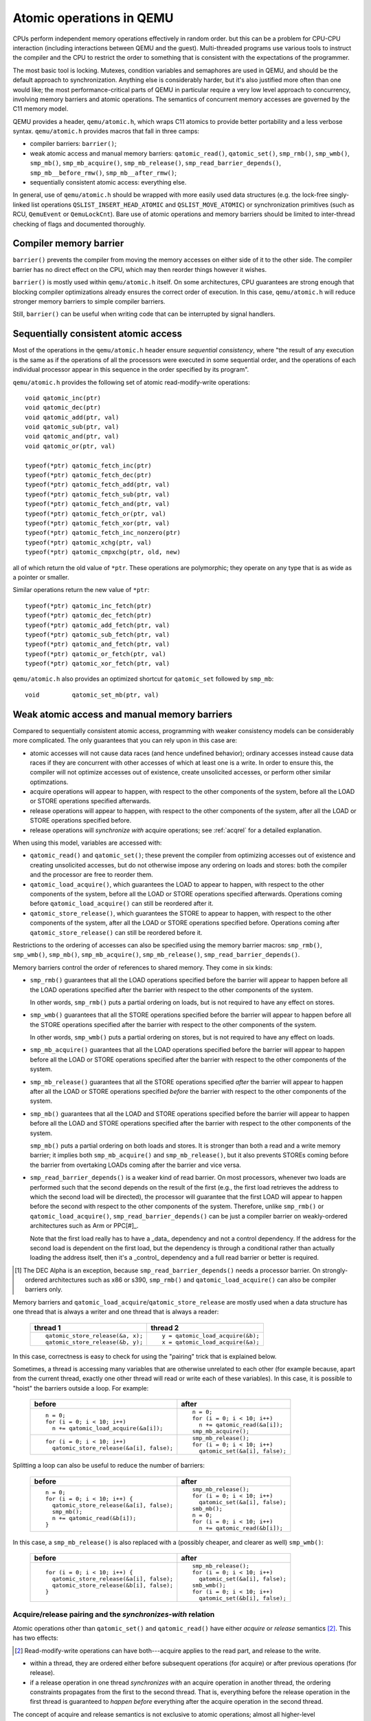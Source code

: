 .. _atomics-ref:

=========================
Atomic operations in QEMU
=========================

CPUs perform independent memory operations effectively in random order.
but this can be a problem for CPU-CPU interaction (including interactions
between QEMU and the guest).  Multi-threaded programs use various tools
to instruct the compiler and the CPU to restrict the order to something
that is consistent with the expectations of the programmer.

The most basic tool is locking.  Mutexes, condition variables and
semaphores are used in QEMU, and should be the default approach to
synchronization.  Anything else is considerably harder, but it's
also justified more often than one would like;
the most performance-critical parts of QEMU in particular require
a very low level approach to concurrency, involving memory barriers
and atomic operations.  The semantics of concurrent memory accesses are governed
by the C11 memory model.

QEMU provides a header, ``qemu/atomic.h``, which wraps C11 atomics to
provide better portability and a less verbose syntax.  ``qemu/atomic.h``
provides macros that fall in three camps:

- compiler barriers: ``barrier()``;

- weak atomic access and manual memory barriers: ``qatomic_read()``,
  ``qatomic_set()``, ``smp_rmb()``, ``smp_wmb()``, ``smp_mb()``,
  ``smp_mb_acquire()``, ``smp_mb_release()``, ``smp_read_barrier_depends()``,
  ``smp_mb__before_rmw()``, ``smp_mb__after_rmw()``;

- sequentially consistent atomic access: everything else.

In general, use of ``qemu/atomic.h`` should be wrapped with more easily
used data structures (e.g. the lock-free singly-linked list operations
``QSLIST_INSERT_HEAD_ATOMIC`` and ``QSLIST_MOVE_ATOMIC``) or synchronization
primitives (such as RCU, ``QemuEvent`` or ``QemuLockCnt``).  Bare use of
atomic operations and memory barriers should be limited to inter-thread
checking of flags and documented thoroughly.



Compiler memory barrier
=======================

``barrier()`` prevents the compiler from moving the memory accesses on
either side of it to the other side.  The compiler barrier has no direct
effect on the CPU, which may then reorder things however it wishes.

``barrier()`` is mostly used within ``qemu/atomic.h`` itself.  On some
architectures, CPU guarantees are strong enough that blocking compiler
optimizations already ensures the correct order of execution.  In this
case, ``qemu/atomic.h`` will reduce stronger memory barriers to simple
compiler barriers.

Still, ``barrier()`` can be useful when writing code that can be interrupted
by signal handlers.


Sequentially consistent atomic access
=====================================

Most of the operations in the ``qemu/atomic.h`` header ensure *sequential
consistency*, where "the result of any execution is the same as if the
operations of all the processors were executed in some sequential order,
and the operations of each individual processor appear in this sequence
in the order specified by its program".

``qemu/atomic.h`` provides the following set of atomic read-modify-write
operations::

    void qatomic_inc(ptr)
    void qatomic_dec(ptr)
    void qatomic_add(ptr, val)
    void qatomic_sub(ptr, val)
    void qatomic_and(ptr, val)
    void qatomic_or(ptr, val)

    typeof(*ptr) qatomic_fetch_inc(ptr)
    typeof(*ptr) qatomic_fetch_dec(ptr)
    typeof(*ptr) qatomic_fetch_add(ptr, val)
    typeof(*ptr) qatomic_fetch_sub(ptr, val)
    typeof(*ptr) qatomic_fetch_and(ptr, val)
    typeof(*ptr) qatomic_fetch_or(ptr, val)
    typeof(*ptr) qatomic_fetch_xor(ptr, val)
    typeof(*ptr) qatomic_fetch_inc_nonzero(ptr)
    typeof(*ptr) qatomic_xchg(ptr, val)
    typeof(*ptr) qatomic_cmpxchg(ptr, old, new)

all of which return the old value of ``*ptr``.  These operations are
polymorphic; they operate on any type that is as wide as a pointer or
smaller.

Similar operations return the new value of ``*ptr``::

    typeof(*ptr) qatomic_inc_fetch(ptr)
    typeof(*ptr) qatomic_dec_fetch(ptr)
    typeof(*ptr) qatomic_add_fetch(ptr, val)
    typeof(*ptr) qatomic_sub_fetch(ptr, val)
    typeof(*ptr) qatomic_and_fetch(ptr, val)
    typeof(*ptr) qatomic_or_fetch(ptr, val)
    typeof(*ptr) qatomic_xor_fetch(ptr, val)

``qemu/atomic.h`` also provides an optimized shortcut for
``qatomic_set`` followed by ``smp_mb``::

    void         qatomic_set_mb(ptr, val)


Weak atomic access and manual memory barriers
=============================================

Compared to sequentially consistent atomic access, programming with
weaker consistency models can be considerably more complicated.
The only guarantees that you can rely upon in this case are:

- atomic accesses will not cause data races (and hence undefined behavior);
  ordinary accesses instead cause data races if they are concurrent with
  other accesses of which at least one is a write.  In order to ensure this,
  the compiler will not optimize accesses out of existence, create unsolicited
  accesses, or perform other similar optimzations.

- acquire operations will appear to happen, with respect to the other
  components of the system, before all the LOAD or STORE operations
  specified afterwards.

- release operations will appear to happen, with respect to the other
  components of the system, after all the LOAD or STORE operations
  specified before.

- release operations will *synchronize with* acquire operations;
  see :ref:`acqrel` for a detailed explanation.

When using this model, variables are accessed with:

- ``qatomic_read()`` and ``qatomic_set()``; these prevent the compiler from
  optimizing accesses out of existence and creating unsolicited
  accesses, but do not otherwise impose any ordering on loads and
  stores: both the compiler and the processor are free to reorder
  them.

- ``qatomic_load_acquire()``, which guarantees the LOAD to appear to
  happen, with respect to the other components of the system,
  before all the LOAD or STORE operations specified afterwards.
  Operations coming before ``qatomic_load_acquire()`` can still be
  reordered after it.

- ``qatomic_store_release()``, which guarantees the STORE to appear to
  happen, with respect to the other components of the system,
  after all the LOAD or STORE operations specified before.
  Operations coming after ``qatomic_store_release()`` can still be
  reordered before it.

Restrictions to the ordering of accesses can also be specified
using the memory barrier macros: ``smp_rmb()``, ``smp_wmb()``, ``smp_mb()``,
``smp_mb_acquire()``, ``smp_mb_release()``, ``smp_read_barrier_depends()``.

Memory barriers control the order of references to shared memory.
They come in six kinds:

- ``smp_rmb()`` guarantees that all the LOAD operations specified before
  the barrier will appear to happen before all the LOAD operations
  specified after the barrier with respect to the other components of
  the system.

  In other words, ``smp_rmb()`` puts a partial ordering on loads, but is not
  required to have any effect on stores.

- ``smp_wmb()`` guarantees that all the STORE operations specified before
  the barrier will appear to happen before all the STORE operations
  specified after the barrier with respect to the other components of
  the system.

  In other words, ``smp_wmb()`` puts a partial ordering on stores, but is not
  required to have any effect on loads.

- ``smp_mb_acquire()`` guarantees that all the LOAD operations specified before
  the barrier will appear to happen before all the LOAD or STORE operations
  specified after the barrier with respect to the other components of
  the system.

- ``smp_mb_release()`` guarantees that all the STORE operations specified *after*
  the barrier will appear to happen after all the LOAD or STORE operations
  specified *before* the barrier with respect to the other components of
  the system.

- ``smp_mb()`` guarantees that all the LOAD and STORE operations specified
  before the barrier will appear to happen before all the LOAD and
  STORE operations specified after the barrier with respect to the other
  components of the system.

  ``smp_mb()`` puts a partial ordering on both loads and stores.  It is
  stronger than both a read and a write memory barrier; it implies both
  ``smp_mb_acquire()`` and ``smp_mb_release()``, but it also prevents STOREs
  coming before the barrier from overtaking LOADs coming after the
  barrier and vice versa.

- ``smp_read_barrier_depends()`` is a weaker kind of read barrier.  On
  most processors, whenever two loads are performed such that the
  second depends on the result of the first (e.g., the first load
  retrieves the address to which the second load will be directed),
  the processor will guarantee that the first LOAD will appear to happen
  before the second with respect to the other components of the system.
  Therefore, unlike ``smp_rmb()`` or ``qatomic_load_acquire()``,
  ``smp_read_barrier_depends()`` can be just a compiler barrier on
  weakly-ordered architectures such as Arm or PPC[#]_.

  Note that the first load really has to have a _data_ dependency and not
  a control dependency.  If the address for the second load is dependent
  on the first load, but the dependency is through a conditional rather
  than actually loading the address itself, then it's a _control_
  dependency and a full read barrier or better is required.

.. [#] The DEC Alpha is an exception, because ``smp_read_barrier_depends()``
   needs a processor barrier.  On strongly-ordered architectures such
   as x86 or s390, ``smp_rmb()`` and ``qatomic_load_acquire()`` can
   also be compiler barriers only.

Memory barriers and ``qatomic_load_acquire``/``qatomic_store_release`` are
mostly used when a data structure has one thread that is always a writer
and one thread that is always a reader:

    +----------------------------------+----------------------------------+
    | thread 1                         | thread 2                         |
    +==================================+==================================+
    | ::                               | ::                               |
    |                                  |                                  |
    |   qatomic_store_release(&a, x);  |   y = qatomic_load_acquire(&b);  |
    |   qatomic_store_release(&b, y);  |   x = qatomic_load_acquire(&a);  |
    +----------------------------------+----------------------------------+

In this case, correctness is easy to check for using the "pairing"
trick that is explained below.

Sometimes, a thread is accessing many variables that are otherwise
unrelated to each other (for example because, apart from the current
thread, exactly one other thread will read or write each of these
variables).  In this case, it is possible to "hoist" the barriers
outside a loop.  For example:

    +------------------------------------------+----------------------------------+
    | before                                   | after                            |
    +==========================================+==================================+
    | ::                                       | ::                               |
    |                                          |                                  |
    |   n = 0;                                 |   n = 0;                         |
    |   for (i = 0; i < 10; i++)               |   for (i = 0; i < 10; i++)       |
    |     n += qatomic_load_acquire(&a[i]);    |     n += qatomic_read(&a[i]);    |
    |                                          |   smp_mb_acquire();              |
    +------------------------------------------+----------------------------------+
    | ::                                       | ::                               |
    |                                          |                                  |
    |                                          |   smp_mb_release();              |
    |   for (i = 0; i < 10; i++)               |   for (i = 0; i < 10; i++)       |
    |     qatomic_store_release(&a[i], false); |     qatomic_set(&a[i], false);   |
    +------------------------------------------+----------------------------------+

Splitting a loop can also be useful to reduce the number of barriers:

    +------------------------------------------+----------------------------------+
    | before                                   | after                            |
    +==========================================+==================================+
    | ::                                       | ::                               |
    |                                          |                                  |
    |   n = 0;                                 |     smp_mb_release();            |
    |   for (i = 0; i < 10; i++) {             |     for (i = 0; i < 10; i++)     |
    |     qatomic_store_release(&a[i], false); |       qatomic_set(&a[i], false); |
    |     smp_mb();                            |     smb_mb();                    |
    |     n += qatomic_read(&b[i]);            |     n = 0;                       |
    |   }                                      |     for (i = 0; i < 10; i++)     |
    |                                          |       n += qatomic_read(&b[i]);  |
    +------------------------------------------+----------------------------------+

In this case, a ``smp_mb_release()`` is also replaced with a (possibly cheaper, and clearer
as well) ``smp_wmb()``:

    +------------------------------------------+----------------------------------+
    | before                                   | after                            |
    +==========================================+==================================+
    | ::                                       | ::                               |
    |                                          |                                  |
    |                                          |     smp_mb_release();            |
    |   for (i = 0; i < 10; i++) {             |     for (i = 0; i < 10; i++)     |
    |     qatomic_store_release(&a[i], false); |       qatomic_set(&a[i], false); |
    |     qatomic_store_release(&b[i], false); |     smb_wmb();                   |
    |   }                                      |     for (i = 0; i < 10; i++)     |
    |                                          |       qatomic_set(&b[i], false); |
    +------------------------------------------+----------------------------------+


.. _acqrel:

Acquire/release pairing and the *synchronizes-with* relation
------------------------------------------------------------

Atomic operations other than ``qatomic_set()`` and ``qatomic_read()`` have
either *acquire* or *release* semantics [#rmw]_.  This has two effects:

.. [#rmw] Read-modify-write operations can have both---acquire applies to the
          read part, and release to the write.

- within a thread, they are ordered either before subsequent operations
  (for acquire) or after previous operations (for release).

- if a release operation in one thread *synchronizes with* an acquire operation
  in another thread, the ordering constraints propagates from the first to the
  second thread.  That is, everything before the release operation in the
  first thread is guaranteed to *happen before* everything after the
  acquire operation in the second thread.

The concept of acquire and release semantics is not exclusive to atomic
operations; almost all higher-level synchronization primitives also have
acquire or release semantics.  For example:

- ``pthread_mutex_lock`` has acquire semantics, ``pthread_mutex_unlock`` has
  release semantics and synchronizes with a ``pthread_mutex_lock`` for the
  same mutex.

- ``pthread_cond_signal`` and ``pthread_cond_broadcast`` have release semantics;
  ``pthread_cond_wait`` has both release semantics (synchronizing with
  ``pthread_mutex_lock``) and acquire semantics (synchronizing with
  ``pthread_mutex_unlock`` and signaling of the condition variable).

- ``pthread_create`` has release semantics and synchronizes with the start
  of the new thread; ``pthread_join`` has acquire semantics and synchronizes
  with the exiting of the thread.

- ``qemu_event_set`` has release semantics, ``qemu_event_wait`` has
  acquire semantics.

For example, in the following example there are no atomic accesses, but still
thread 2 is relying on the *synchronizes-with* relation between ``pthread_exit``
(release) and ``pthread_join`` (acquire):

      +----------------------+-------------------------------+
      | thread 1             | thread 2                      |
      +======================+===============================+
      | ::                   | ::                            |
      |                      |                               |
      |   *a = 1;            |                               |
      |   pthread_exit(a);   |   pthread_join(thread1, &a);  |
      |                      |   x = *a;                     |
      +----------------------+-------------------------------+

Synchronization between threads basically descends from this pairing of
a release operation and an acquire operation.  Therefore, atomic operations
other than ``qatomic_set()`` and ``qatomic_read()`` will almost always be
paired with another operation of the opposite kind: an acquire operation
will pair with a release operation and vice versa.  This rule of thumb is
extremely useful; in the case of QEMU, however, note that the other
operation may actually be in a driver that runs in the guest!

``smp_read_barrier_depends()``, ``smp_rmb()``, ``smp_mb_acquire()``,
``qatomic_load_acquire()`` and ``qatomic_rcu_read()`` all count
as acquire operations.  ``smp_wmb()``, ``smp_mb_release()``,
``qatomic_store_release()`` and ``qatomic_rcu_set()`` all count as release
operations.  ``smp_mb()`` counts as both acquire and release, therefore
it can pair with any other atomic operation.  Here is an example:

      +----------------------+------------------------------+
      | thread 1             | thread 2                     |
      +======================+==============================+
      | ::                   | ::                           |
      |                      |                              |
      |   qatomic_set(&a, 1);|                              |
      |   smp_wmb();         |                              |
      |   qatomic_set(&b, 2);|   x = qatomic_read(&b);      |
      |                      |   smp_rmb();                 |
      |                      |   y = qatomic_read(&a);      |
      +----------------------+------------------------------+

Note that a load-store pair only counts if the two operations access the
same variable: that is, a store-release on a variable ``x`` *synchronizes
with* a load-acquire on a variable ``x``, while a release barrier
synchronizes with any acquire operation.  The following example shows
correct synchronization:

      +--------------------------------+--------------------------------+
      | thread 1                       | thread 2                       |
      +================================+================================+
      | ::                             | ::                             |
      |                                |                                |
      |   qatomic_set(&a, 1);          |                                |
      |   qatomic_store_release(&b, 2);|   x = qatomic_load_acquire(&b);|
      |                                |   y = qatomic_read(&a);        |
      +--------------------------------+--------------------------------+

Acquire and release semantics of higher-level primitives can also be
relied upon for the purpose of establishing the *synchronizes with*
relation.

Note that the "writing" thread is accessing the variables in the
opposite order as the "reading" thread.  This is expected: stores
before a release operation will normally match the loads after
the acquire operation, and vice versa.  In fact, this happened already
in the ``pthread_exit``/``pthread_join`` example above.

Finally, this more complex example has more than two accesses and data
dependency barriers.  It also does not use atomic accesses whenever there
cannot be a data race:

      +----------------------+------------------------------+
      | thread 1             | thread 2                     |
      +======================+==============================+
      | ::                   | ::                           |
      |                      |                              |
      |   b[2] = 1;          |                              |
      |   smp_wmb();         |                              |
      |   x->i = 2;          |                              |
      |   smp_wmb();         |                              |
      |   qatomic_set(&a, x);|  x = qatomic_read(&a);       |
      |                      |  smp_read_barrier_depends(); |
      |                      |  y = x->i;                   |
      |                      |  smp_read_barrier_depends(); |
      |                      |  z = b[y];                   |
      +----------------------+------------------------------+

Comparison with Linux kernel primitives
=======================================

Here is a list of differences between Linux kernel atomic operations
and memory barriers, and the equivalents in QEMU:

- atomic operations in Linux are always on a 32-bit int type and
  use a boxed ``atomic_t`` type; atomic operations in QEMU are polymorphic
  and use normal C types.

- Originally, ``atomic_read`` and ``atomic_set`` in Linux gave no guarantee
  at all. Linux 4.1 updated them to implement volatile
  semantics via ``ACCESS_ONCE`` (or the more recent ``READ``/``WRITE_ONCE``).

  QEMU's ``qatomic_read`` and ``qatomic_set`` implement C11 atomic relaxed
  semantics if the compiler supports it, and volatile semantics otherwise.
  Both semantics prevent the compiler from doing certain transformations;
  the difference is that atomic accesses are guaranteed to be atomic,
  while volatile accesses aren't. Thus, in the volatile case we just cross
  our fingers hoping that the compiler will generate atomic accesses,
  since we assume the variables passed are machine-word sized and
  properly aligned.

  No barriers are implied by ``qatomic_read`` and ``qatomic_set`` in either
  Linux or QEMU.

- atomic read-modify-write operations in Linux are of three kinds:

         ===================== =========================================
         ``atomic_OP``         returns void
         ``atomic_OP_return``  returns new value of the variable
         ``atomic_fetch_OP``   returns the old value of the variable
         ``atomic_cmpxchg``    returns the old value of the variable
         ===================== =========================================

  In QEMU, the second kind is named ``atomic_OP_fetch``.

- different atomic read-modify-write operations in Linux imply
  a different set of memory barriers. In QEMU, all of them enforce
  sequential consistency: there is a single order in which the
  program sees them happen.

- however, according to the C11 memory model that QEMU uses, this order
  does not propagate to other memory accesses on either side of the
  read-modify-write operation.  As far as those are concerned, the
  operation consist of just a load-acquire followed by a store-release.
  Stores that precede the RMW operation, and loads that follow it, can
  still be reordered and will happen *in the middle* of the read-modify-write
  operation!

  Therefore, the following example is correct in Linux but not in QEMU:

      +----------------------------------+--------------------------------+
      | Linux (correct)                  | QEMU (incorrect)               |
      +==================================+================================+
      | ::                               | ::                             |
      |                                  |                                |
      |   a = atomic_fetch_add(&x, 2);   |   a = qatomic_fetch_add(&x, 2);|
      |   b = READ_ONCE(&y);             |   b = qatomic_read(&y);        |
      +----------------------------------+--------------------------------+

  because the read of ``y`` can be moved (by either the processor or the
  compiler) before the write of ``x``.

  Fixing this requires a full memory barrier between the write of ``x`` and
  the read of ``y``.  QEMU provides ``smp_mb__before_rmw()`` and
  ``smp_mb__after_rmw()``; they act both as an optimization,
  avoiding the memory barrier on processors where it is unnecessary,
  and as a clarification of this corner case of the C11 memory model:

      +--------------------------------+
      | QEMU (correct)                 |
      +================================+
      | ::                             |
      |                                |
      |   a = qatomic_fetch_add(&x, 2);|
      |   smp_mb__after_rmw();         |
      |   b = qatomic_read(&y);        |
      +--------------------------------+

  In the common case where only one thread writes ``x``, it is also possible
  to write it like this:

      +--------------------------------+
      | QEMU (correct)                 |
      +================================+
      | ::                             |
      |                                |
      |   a = qatomic_read(&x);        |
      |   qatomic_set_mb(&x, a + 2);   |
      |   b = qatomic_read(&y);        |
      +--------------------------------+

Sources
=======

- ``Documentation/memory-barriers.txt`` from the Linux kernel

